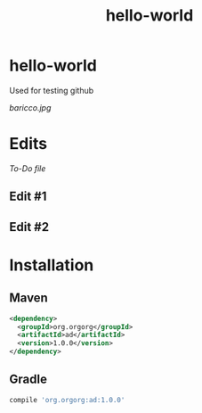 #+TITLE: hello-world

* hello-world
Used for testing github

#+CAPTION: This is the caption for the next figure image
#+NAME: Alessandro Baricco
[[baricco.jpg]]

* Edits

[[todo.org][To-Do file]]

** Edit #1
** Edit #2

* Installation

** Maven

#+BEGIN_SRC xml
<dependency>
  <groupId>org.orgorg</groupId>
  <artifactId>ad</artifactId>
  <version>1.0.0</version>
</dependency>
#+END_SRC

** Gradle

#+BEGIN_SRC groovy
  compile 'org.orgorg:ad:1.0.0'
#+END_SRC
